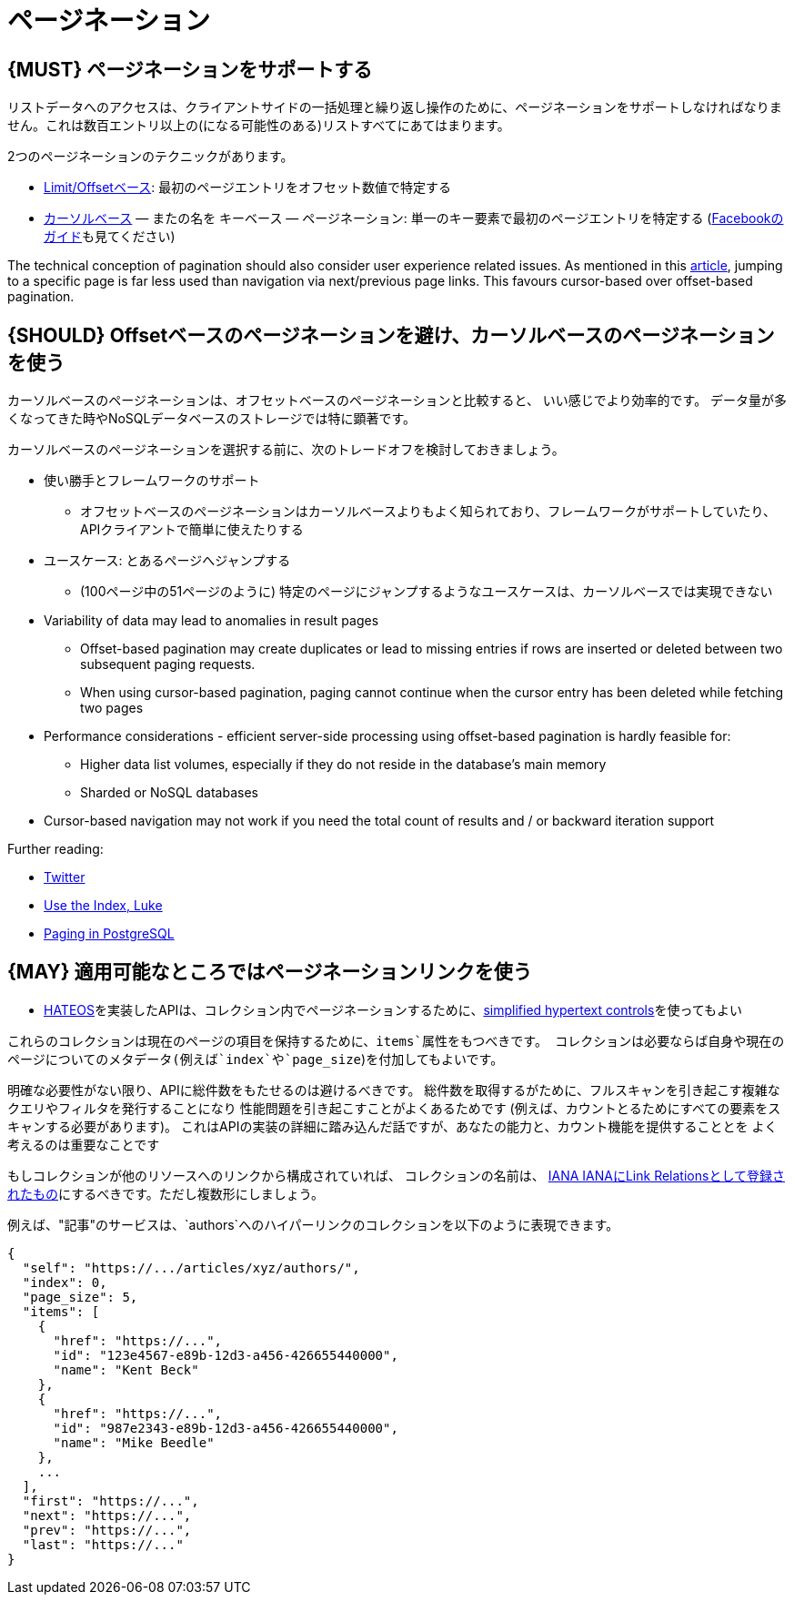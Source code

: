[[pagination]]
= ページネーション

[#159]
== {MUST} ページネーションをサポートする

リストデータへのアクセスは、クライアントサイドの一括処理と繰り返し操作のために、ページネーションをサポートしなければなりません。これは数百エントリ以上の(になる可能性のある)リストすべてにあてはまります。

2つのページネーションのテクニックがあります。

* http://developer.infoconnect.com/paging-results-limit-and-offset[Limit/Offsetベース]: 最初のページエントリをオフセット数値で特定する
* https://dev.twitter.com/overview/api/cursoring[カーソルベース] — またの名を
キーベース — ページネーション: 単一のキー要素で最初のページエントリを特定する
(https://developers.facebook.com/docs/graph-api/using-graph-api/v2.4#paging[Facebookのガイド]も見てください)

The technical conception of pagination should also consider user
experience related issues. As mentioned in this
https://www.smashingmagazine.com/2016/03/pagination-infinite-scrolling-load-more-buttons/[article],
jumping to a specific page is far less used than navigation via
next/previous page links. This favours cursor-based over offset-based
pagination.

[#160]
== {SHOULD} Offsetベースのページネーションを避け、カーソルベースのページネーションを使う

カーソルベースのページネーションは、オフセットベースのページネーションと比較すると、
いい感じでより効率的です。
データ量が多くなってきた時やNoSQLデータベースのストレージでは特に顕著です。

カーソルベースのページネーションを選択する前に、次のトレードオフを検討しておきましょう。

* 使い勝手とフレームワークのサポート
** オフセットベースのページネーションはカーソルベースよりもよく知られており、フレームワークがサポートしていたり、APIクライアントで簡単に使えたりする
* ユースケース: とあるページへジャンプする
** (100ページ中の51ページのように) 特定のページにジャンプするようなユースケースは、カーソルベースでは実現できない
* Variability of data may lead to anomalies in result pages
** Offset-based pagination may create duplicates or lead to missing
entries if rows are inserted or deleted between two subsequent paging
requests.
** When using cursor-based pagination, paging cannot continue when the
cursor entry has been deleted while fetching two pages
* Performance considerations - efficient server-side processing using
offset-based pagination is hardly feasible for:
** Higher data list volumes, especially if they do not reside in the
database’s main memory
** Sharded or NoSQL databases
* Cursor-based navigation may not work if you need the total count of
results and / or backward iteration support

Further reading:

* https://dev.twitter.com/rest/public/timelines[Twitter]
* http://use-the-index-luke.com/no-offset[Use the Index, Luke]
* https://www.citusdata.com/blog/1872-joe-nelson/409-five-ways-paginate-postgres-basic-exotic[Paging
in PostgreSQL]

[#161]
== {MAY} 適用可能なところではページネーションリンクを使う

* <<163,HATEOS>>を実装したAPIは、コレクション内でページネーションするために、<<165,simplified hypertext controls>>を使ってもよい

これらのコレクションは現在のページの項目を保持するために、`items`属性をもつべきです。
コレクションは必要ならば自身や現在のページについてのメタデータ(例えば`index`や`page_size`)を付加してもよいです。

明確な必要性がない限り、APIに総件数をもたせるのは避けるべきです。
総件数を取得するがために、フルスキャンを引き起こす複雑なクエリやフィルタを発行することになり
性能問題を引き起こすことがよくあるためです
(例えば、カウントとるためにすべての要素をスキャンする必要があります)。
これはAPIの実装の詳細に踏み込んだ話ですが、あなたの能力と、カウント機能を提供することとを
よく考えるのは重要なことです

もしコレクションが他のリソースへのリンクから構成されていれば、
コレクションの名前は、
http://www.iana.org/assignments/link-relations/link-relations.xml[IANA
IANAにLink Relationsとして登録されたもの]にするべきです。ただし複数形にしましょう。

例えば、"記事"のサービスは、`authors`へのハイパーリンクのコレクションを以下のように表現できます。

[source,json]
----
{
  "self": "https://.../articles/xyz/authors/",
  "index": 0,
  "page_size": 5,
  "items": [
    {
      "href": "https://...",
      "id": "123e4567-e89b-12d3-a456-426655440000",
      "name": "Kent Beck"
    },
    {
      "href": "https://...",
      "id": "987e2343-e89b-12d3-a456-426655440000",
      "name": "Mike Beedle"
    },
    ...
  ],
  "first": "https://...",
  "next": "https://...",
  "prev": "https://...",
  "last": "https://..."
}
----

